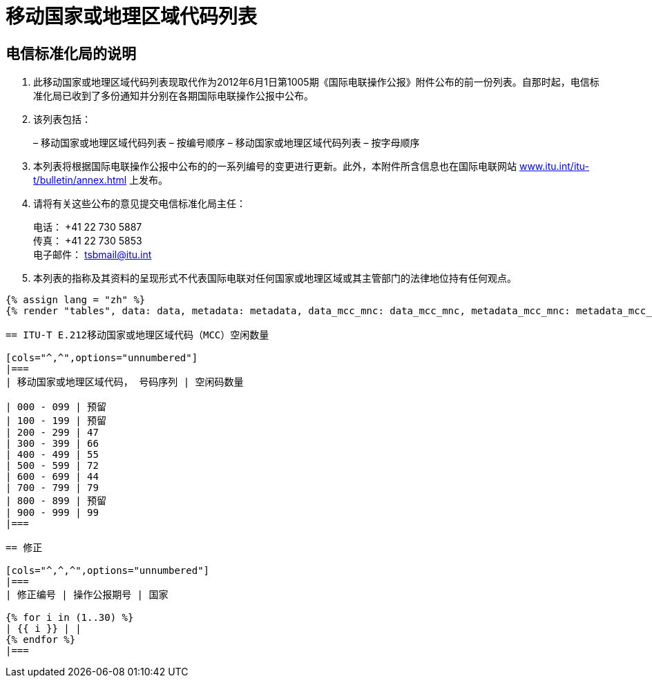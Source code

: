 = 移动国家或地理区域代码列表
:bureau: T
:docnumber: E.212
:published-date: 2017-02-01
:status: published
:doctype: service-publication
:annex-title-en: Annex to ITU Operational Bulletin
:annex-id: No. 1117
:imagesdir: images
:language: zh
:mn-document-class: itu
:mn-output-extensions: xml,html,pdf,doc,rxl
:local-cache-only:

[preface]
== 电信标准化局的说明

. 此移动国家或地理区域代码列表现取代作为2012年6月1日第1005期《国际电联操作公报》附件公布的前一份列表。自那时起，电信标准化局已收到了多份通知并分别在各期国际电联操作公报中公布。

. 该列表包括：
+
--
– 移动国家或地理区域代码列表 – 按编号顺序
– 移动国家或地理区域代码列表 – 按字母顺序
--

. 本列表将根据国际电联操作公报中公布的的一系列编号的变更进行更新。此外，本附件所含信息也在国际电联网站 link:https://www.itu.int/itu-t/bulletin/annex.html[www.itu.int/itu-t/bulletin/annex.html] 上发布。

. 请将有关这些公布的意见提交电信标准化局主任：
+
--
电话： +41 22 730 5887 +
传真： +41 22 730 5853 +
电子邮件： mailto:tsbmail@itu.int[]
--

. 本列表的指称及其资料的呈现形式不代表国际电联对任何国家或地理区域或其主管部门的法律地位持有任何观点。

[yaml2text,data=../../datasets/1117-E.212A/data.yaml,metadata=../../datasets/1117-E.212A/metadata.yaml,data_mcc_mnc=../../datasets/1117-E.212A-MCCMNC/data.yaml,metadata_mcc_mnc=../../datasets/1117-E.212A-MCCMNC/metadata.yaml]
----
{% assign lang = "zh" %}
{% render "tables", data: data, metadata: metadata, data_mcc_mnc: data_mcc_mnc, metadata_mcc_mnc: metadata_mcc_mnc, lang: lang %}

== ITU-T E.212移动国家或地理区域代码（MCC）空闲数量

[cols="^,^",options="unnumbered"]
|===
| 移动国家或地理区域代码， 号码序列 | 空闲码数量

| 000 - 099 | 预留
| 100 - 199 | 预留
| 200 - 299 | 47
| 300 - 399 | 66
| 400 - 499 | 55
| 500 - 599 | 72
| 600 - 699 | 44
| 700 - 799 | 79
| 800 - 899 | 预留
| 900 - 999 | 99
|===

== 修正

[cols="^,^,^",options="unnumbered"]
|===
| 修正编号 | 操作公报期号 | 国家

{% for i in (1..30) %}
| {{ i }} | |
{% endfor %}
|===
----
